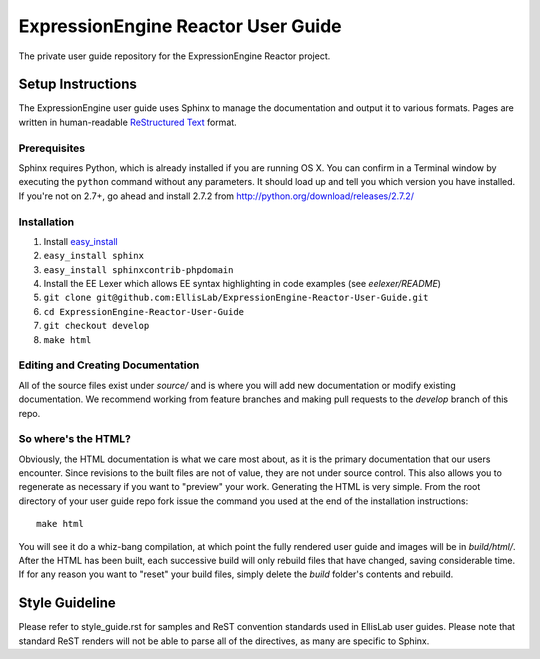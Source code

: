 ###################################
ExpressionEngine Reactor User Guide
###################################

The private user guide repository for the ExpressionEngine Reactor project.

******************
Setup Instructions
******************

The ExpressionEngine user guide uses Sphinx to manage the documentation and
output it to various formats.  Pages are written in human-readable
`ReStructured Text <http://sphinx.pocoo.org/rest.html>`_ format.

Prerequisites
=============

Sphinx requires Python, which is already installed if you are running OS X.
You can confirm in a Terminal window by executing the ``python`` command
without any parameters.  It should load up and tell you which version you have
installed.  If you're not on 2.7+, go ahead and install 2.7.2 from
http://python.org/download/releases/2.7.2/

Installation
============

1. Install `easy_install <http://peak.telecommunity.com/DevCenter/EasyInstall#installing-easy-install>`_
2. ``easy_install sphinx``
3. ``easy_install sphinxcontrib-phpdomain``
4. Install the EE Lexer which allows EE syntax highlighting in code examples (see *eelexer/README*)
5. ``git clone git@github.com:EllisLab/ExpressionEngine-Reactor-User-Guide.git``
6. ``cd ExpressionEngine-Reactor-User-Guide``
7. ``git checkout develop``
8. ``make html``

Editing and Creating Documentation
==================================

All of the source files exist under *source/* and is where you will add new
documentation or modify existing documentation.  We recommend working from
feature branches and making pull requests to the *develop* branch of this repo.

So where's the HTML?
====================

Obviously, the HTML documentation is what we care most about, as it is the
primary documentation that our users encounter.  Since revisions to the built
files are not of value, they are not under source control.  This also allows
you to regenerate as necessary if you want to "preview" your work.  Generating
the HTML is very simple.  From the root directory of your user guide repo
fork issue the command you used at the end of the installation instructions::

	make html

You will see it do a whiz-bang compilation, at which point the fully rendered
user guide and images will be in *build/html/*.  After the HTML has been built,
each successive build will only rebuild files that have changed, saving
considerable time.  If for any reason you want to "reset" your build files,
simply delete the *build* folder's contents and rebuild.

***************
Style Guideline
***************

Please refer to style_guide.rst for samples and ReST convention standards used
in EllisLab user guides.  Please note that standard ReST renders will not be
able to parse all of the directives, as many are specific to Sphinx.